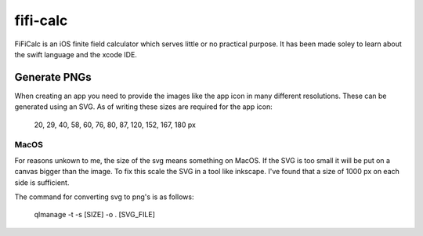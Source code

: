 =========
fifi-calc
=========
FiFiCalc is an iOS finite field calculator which serves little or no practical purpose. It has been made soley to learn about the swift language and the xcode IDE.

Generate PNGs
=============
When creating an app you need to provide the images like the app icon in many different resolutions.
These can be generated using an SVG.
As of writing these sizes are required for the app icon:

  20, 29, 40, 58, 60, 76, 80, 87, 120, 152, 167, 180 px

MacOS
-----
For reasons unkown to me, the size of the svg means something on MacOS. If the SVG is too small it will be put on a canvas bigger than the image. To fix this scale the SVG in a tool like inkscape. I've found that a size of 1000 px on each side is sufficient.

The command for converting svg to png's is as follows:
 
  qlmanage -t -s [SIZE] -o . [SVG_FILE]
